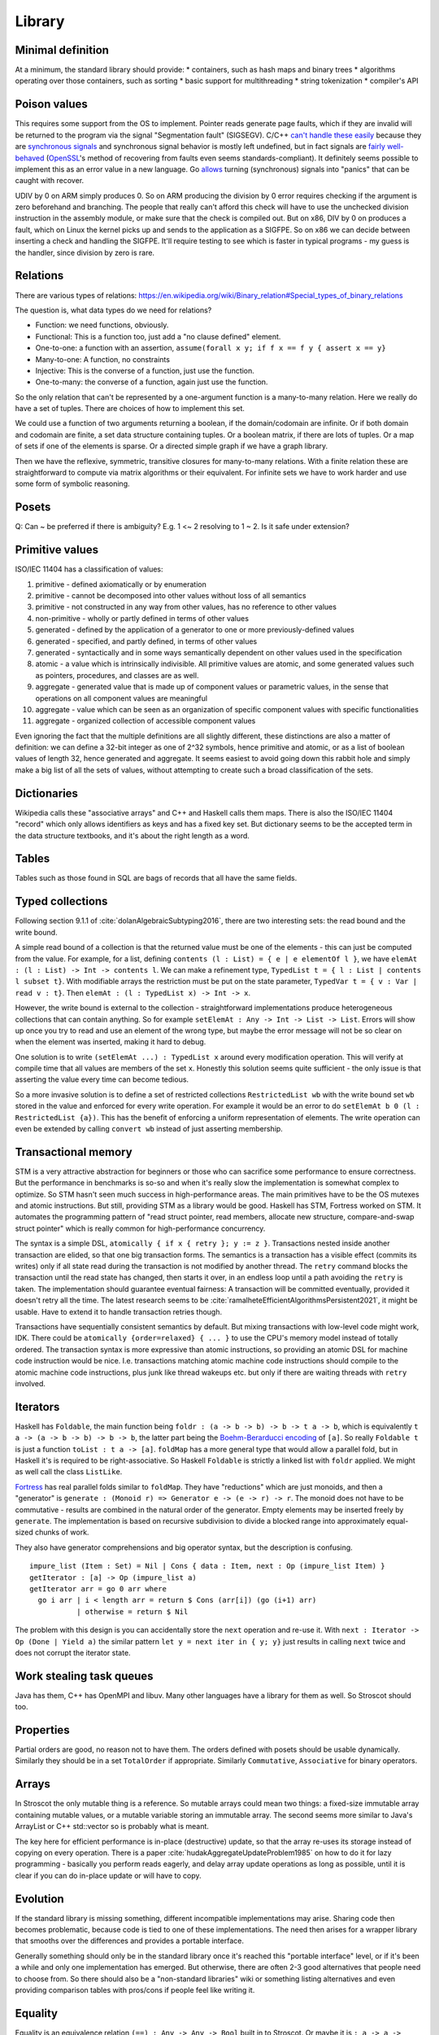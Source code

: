 Library
#######

Minimal definition
==================

At a minimum, the standard library should provide:
* containers, such as hash maps and binary trees
* algorithms operating over those containers, such as sorting
* basic support for multithreading
* string tokenization
* compiler's API

Poison values
=============

This requires some support from the OS to implement. Pointer reads generate page faults, which if they are invalid will be returned to the program via the signal "Segmentation fault" (SIGSEGV). C/C++ `can't handle these easily <https://stackoverflow.com/questions/2350489/how-to-catch-segmentation-fault-in-linux>`__ because they are `synchronous signals <https://lwn.net/Articles/414618/>`__ and synchronous signal behavior is mostly left undefined, but in fact signals are `fairly well-behaved <https://hackaday.com/2018/11/21/creating-black-holes-division-by-zero-in-practice/>`__ (`OpenSSL <https://sources.debian.org/src/openssl/1.1.1k-1/crypto/s390xcap.c/?hl=48#L48>`__'s method of recovering from faults even seems standards-compliant). It definitely seems possible to implement this as an error value in a new language. Go `allows <https://stackoverflow.com/questions/43212593/handling-sigsegv-with-recover>`__ turning (synchronous) signals into "panics" that can be caught with recover.

UDIV by 0 on ARM simply produces 0. So on ARM producing the division by 0 error requires checking if the argument is zero beforehand and branching. The people that really can't afford this check will have to use the unchecked division instruction in the assembly module, or make sure that the check is compiled out. But on x86, DIV by 0 on produces a fault, which on Linux the kernel picks up and sends to the application as a SIGFPE. So on x86 we can decide between inserting a check and handling the SIGFPE. It'll require testing to see which is faster in typical programs - my guess is the handler, since division by zero is rare.

Relations
=========

There are various types of relations: https://en.wikipedia.org/wiki/Binary_relation#Special_types_of_binary_relations

The question is, what data types do we need for relations?

* Function: we need functions, obviously.
* Functional: This is a function too, just add a "no clause defined" element.
* One-to-one: a function with an assertion, ``assume(forall x y; if f x == f y { assert x == y}``
* Many-to-one: A function, no constraints
* Injective: This is the converse of a function, just use the function.
* One-to-many: the converse of a function, again just use the function.

So the only relation that can't be represented by a one-argument function is a many-to-many relation. Here we really do have a set of tuples. There are choices of how to implement this set.

We could use a function of two arguments returning a boolean, if the domain/codomain are infinite. Or if both domain and codomain are finite, a set data structure containing tuples. Or a boolean matrix, if there are lots of tuples. Or a map of sets if one of the elements is sparse. Or a directed simple graph if we have a graph library.

Then we have the reflexive, symmetric, transitive closures for many-to-many relations. With a finite relation these are straightforward to compute via matrix algorithms or their equivalent. For infinite sets we have to work harder and use some form of symbolic reasoning.

Posets
======

Q: Can ~ be preferred if there is ambiguity? E.g. 1 <~ 2 resolving to 1 ~ 2. Is it safe under extension?

Primitive values
================

ISO/IEC 11404 has a classification of values:

1. primitive - defined axiomatically or by enumeration
2. primitive - cannot be decomposed into other values without loss of all semantics
3. primitive - not constructed in any way from other values, has no reference to other values
4. non-primitive - wholly or partly defined in terms of other values
5. generated - defined by the application of a generator to one or more previously-defined values
6. generated - specified, and partly defined, in terms of other values
7. generated - syntactically and in some ways semantically dependent on other values used in the specification
8. atomic - a value which is intrinsically indivisible. All primitive values are atomic, and some generated values such as pointers, procedures, and classes are as well.
9. aggregate - generated value that is made up of component values or parametric values, in the sense that operations on all component values are meaningful
10. aggregate - value which can be seen as an organization of specific component values with specific functionalities
11. aggregate - organized collection of accessible component values

Even ignoring the fact that the multiple definitions are all slightly different, these distinctions are also a matter of definition: we can define a 32-bit integer as one of 2^32 symbols, hence primitive and atomic, or as a list of boolean values of length 32, hence generated and aggregate. It seems easiest to avoid going down this rabbit hole and simply make a big list of all the sets of values, without attempting to create such a broad classification of the sets.

Dictionaries
============

Wikipedia calls these "associative arrays" and C++ and Haskell calls them maps. There is also the ISO/IEC 11404 "record" which only allows identifiers as keys and has a fixed key set. But dictionary seems to be the accepted term in the data structure textbooks, and it's about the right length as a word.

Tables
======

Tables such as those found in SQL are bags of records that all have the same fields.

Typed collections
=================

Following section 9.1.1 of :cite:`dolanAlgebraicSubtyping2016`, there are two interesting sets: the read bound and the write bound.

A simple read bound of a collection is that the returned value must be one of the elements - this can just be computed from the value. For example, for a list, defining ``contents (l : List) = { e | e elementOf l }``, we have ``elemAt : (l : List) -> Int -> contents l``. We can make a refinement type, ``TypedList t = { l : List | contents l subset t}``. With modifiable arrays the restriction must be put on the state parameter, ``TypedVar t = { v : Var | read v : t}``. Then ``elemAt : (l : TypedList x) -> Int -> x``.

However, the write bound is external to the collection - straightforward implementations produce heterogeneous collections that can contain anything. So for example ``setElemAt : Any -> Int -> List -> List``. Errors will show up once you try to read and use an element of the wrong type, but maybe the error message will not be so clear on when the element was inserted, making it hard to debug.

One solution is to write ``(setElemAt ...) : TypedList x`` around every modification operation. This will verify at compile time that all values are members of the set ``x``. Honestly this solution seems quite sufficient - the only issue is that asserting the value every time can become tedious.

So a more invasive solution is to define a set of restricted collections ``RestrictedList wb`` with the write bound set ``wb`` stored in the value and enforced for every write operation. For example it would be an error to do ``setElemAt b 0 (l : RestrictedList {a})``. This has the benefit of enforcing a uniform representation of elements. The write operation can even be extended by calling ``convert wb`` instead of just asserting membership.

Transactional memory
====================

STM is a very attractive abstraction for beginners or those who can sacrifice some performance to ensure correctness. But the performance in benchmarks is so-so and when it's really slow the implementation is somewhat complex to optimize. So STM hasn't seen much success in high-performance areas. The main primitives have to be the OS mutexes and atomic instructions. But still, providing STM as a library would be good. Haskell has STM, Fortress worked on STM. It automates the programming pattern of "read struct pointer, read members, allocate new structure, compare-and-swap struct pointer" which is really common for high-performance concurrency.

The syntax is a simple DSL, ``atomically { if x { retry }; y := z }``. Transactions nested inside another transaction are elided, so that one big transaction forms. The semantics is a transaction has a visible effect (commits its writes) only if all state read during the transaction is not modified by another thread. The ``retry`` command blocks the transaction until the read state has changed, then starts it over, in an endless loop until a path avoiding the ``retry`` is taken. The implementation should guarantee eventual fairness: A transaction will be committed eventually, provided it doesn't retry all the time. The latest research seems to be :cite:`ramalheteEfficientAlgorithmsPersistent2021`, it might be usable. Have to extend it to handle transaction retries though.

Transactions have sequentially consistent semantics by default. But mixing transactions with low-level code might work, IDK. There could be ``atomically {order=relaxed} { ... }`` to use the CPU's memory model instead of totally ordered. The transaction syntax is more expressive than atomic instructions, so providing an atomic DSL for machine code instruction would be nice. I.e. transactions matching atomic machine code instructions should compile to the atomic machine code instructions, plus junk like thread wakeups etc. but only if there are waiting threads with ``retry`` involved.

Iterators
=========

Haskell has ``Foldable``, the main function being ``foldr : (a -> b -> b) -> b -> t a -> b``, which is equivalently ``t a -> (a -> b -> b) -> b -> b``, the latter part being the `Boehm-Berarducci encoding <https://okmij.org/ftp/tagless-final/course/Boehm-Berarducci.html>`__ of ``[a]``. So really ``Foldable t`` is just a function ``toList : t a -> [a]``. ``foldMap`` has a more general type that would allow a parallel fold, but in Haskell it's is required to be right-associative. So Haskell ``Foldable`` is strictly a linked list with ``foldr`` applied. We might as well call the class ``ListLike``.

`Fortress <https://homes.luddy.indiana.edu/samth/fortress-spec.pdf#page=128>`__ has real parallel folds similar to ``foldMap``. They have "reductions" which are just monoids, and then a "generator" is ``generate : (Monoid r) => Generator e -> (e -> r) -> r``. The monoid does not have to be commutative - results are combined in the natural order of the generator. Empty elements may be inserted freely by ``generate``. The implementation is based on recursive subdivision to divide a blocked range into approximately equal-sized chunks of work.

They also have generator comprehensions and big operator syntax, but the description is confusing.

::

  impure_list (Item : Set) = Nil | Cons { data : Item, next : Op (impure_list Item) }
  getIterator : [a] -> Op (impure_list a)
  getIterator arr = go 0 arr where
    go i arr | i < length arr = return $ Cons (arr[i]) (go (i+1) arr)
             | otherwise = return $ Nil

The problem with this design is you can accidentally store the ``next`` operation and re-use it. With ``next : Iterator -> Op (Done | Yield a)`` the similar pattern ``let y = next iter in { y; y}`` just results in calling ``next`` twice and does not corrupt the iterator state.

Work stealing task queues
=========================

Java has them, C++ has OpenMPI and libuv. Many other languages have a library for them as well. So Stroscot should too.

Properties
==========

Partial orders are good, no reason not to have them. The orders defined with posets should be usable dynamically. Similarly they should be in a set ``TotalOrder`` if appropriate. Similarly ``Commutative``, ``Associative`` for binary operators.

Arrays
======

In Stroscot the only mutable thing is a reference. So mutable arrays could mean two things: a fixed-size immutable array containing mutable values, or a mutable variable storing an immutable array. The second seems more similar to Java's ArrayList or C++ std::vector so is probably what is meant.

The key here for efficient performance is in-place (destructive) update, so that the array re-uses its storage instead of copying on every operation. There is a paper :cite:`hudakAggregateUpdateProblem1985` on how to do it for lazy programming - basically you perform reads eagerly, and delay array update operations as long as possible, until it is clear if you can do in-place update or will have to copy.

Evolution
=========

If the standard library is missing something, different incompatible implementations may arise. Sharing code then becomes problematic, because code is tied to one of these implementations. The need then arises for a wrapper library that smooths over the differences and provides a portable interface.

Generally something should only be in the standard library once it's reached this "portable interface" level, or if it's been a while and only one implementation has emerged. But otherwise, there are often 2-3 good alternatives that people need to choose from. So there should also be a "non-standard libraries" wiki or something listing alternatives and even providing comparison tables with pros/cons if people feel like writing it.

Equality
========

Equality is an equivalence relation ``(==) : Any -> Any -> Bool`` built in to Stroscot. Or maybe it is ``: a -> a -> Bool`` and only defined on certain types. The built-in approach seems more attractive.

For ordering though, ``(<=) : a -> a -> {LT,GT,EQ}`` seems the way to go. Many types do not have a reasonable ordering.

Value representation
====================

Nanboxing / nunboxing

Terms
=====

The name "term" comes from term rewriting, where a term is recursively constructed from constant symbols, variables, and function symbols. Technically there are also "lambda terms", but in Stroscot aas in most programming languages we call them "lambda expressions", and use "expression" to refer to all syntax that evaluates to a value.

Data structures
===============

Copy Python's, they've been optimized and should be as efficient as anything I'll write.

List flattening
===============

Lists don't automatically flatten, e.g. ``[a,[b,c]] != [a,b,c]``. Instead you can use a flatten function in the standard library, ``flatten [a,[b,c]] = [a,b,c]``. MATLAB's justification for flattening is that ``[A B]`` is the concatenated matrix with ``A`` left of ``B`` and ``[A;B]`` the concatenation with ``A`` above ``B``. This seems hard to remember and infix operators ``A horcat B`` and ``A vertcat B`` are just as clear.

List homomorphisms
==================

List concatenation is an associative binary operation, as such we can represent repeatedly applying an associative operation (a semigroup) as applying an operation to a (nonempty) list.

::

  combine op list = foldl1 op list
  sum = combine (+)
  product = combine (*)

  sum [1,2,3]
  product [2,3,4]

If the empty list is a possibility we need a monoid, i.e. specifying an identity element for the operation

::

  combine monoid list = foldMap monoid.op monoid.identity list
  sum = combine { op = (+), identity = 0 }
  product = combine { op = (*), identity = 1 }

This all works because the set of lists/nonempty lists under concatenation is isomorphic to the free monoid / free semigroup.